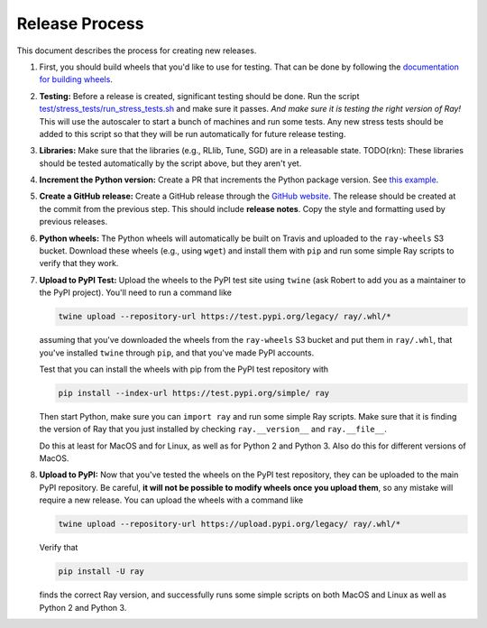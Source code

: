 Release Process
===============

This document describes the process for creating new releases.

1. First, you should build wheels that you'd like to use for testing. That can
   be done by following the `documentation for building wheels`_.

2. **Testing:** Before a release is created, significant testing should be done.
   Run the script `test/stress_tests/run_stress_tests.sh`_ and make sure it
   passes. *And make sure it is testing the right version of Ray!* This will use
   the autoscaler to start a bunch of machines and run some tests. Any new
   stress tests should be added to this script so that they will be run
   automatically for future release testing.

3. **Libraries:** Make sure that the libraries (e.g., RLlib, Tune, SGD) are in a
   releasable state. TODO(rkn): These libraries should be tested automatically
   by the script above, but they aren't yet.

4. **Increment the Python version:** Create a PR that increments the Python
   package version. See `this example`_.

5. **Create a GitHub release:** Create a GitHub release through the `GitHub
   website`_. The release should be created at the commit from the previous
   step. This should include **release notes**. Copy the style and formatting
   used by previous releases.

6. **Python wheels:** The Python wheels will automatically be built on Travis
   and uploaded to the ``ray-wheels`` S3 bucket. Download these wheels (e.g.,
   using ``wget``) and install them with ``pip`` and run some simple Ray scripts
   to verify that they work.

7. **Upload to PyPI Test:** Upload the wheels to the PyPI test site using
   ``twine`` (ask Robert to add you as a maintainer to the PyPI project). You'll
   need to run a command like

   .. code-block:: bash

     twine upload --repository-url https://test.pypi.org/legacy/ ray/.whl/*

   assuming that you've downloaded the wheels from the ``ray-wheels`` S3 bucket
   and put them in ``ray/.whl``, that you've installed ``twine`` through
   ``pip``, and that you've made PyPI accounts.

   Test that you can install the wheels with pip from the PyPI test repository
   with

   .. code-block:: bash

     pip install --index-url https://test.pypi.org/simple/ ray

   Then start Python, make sure you can ``import ray`` and run some simple Ray
   scripts. Make sure that it is finding the version of Ray that you just
   installed by checking ``ray.__version__`` and ``ray.__file__``.

   Do this at least for MacOS and for Linux, as well as for Python 2 and Python
   3. Also do this for different versions of MacOS.

8. **Upload to PyPI:** Now that you've tested the wheels on the PyPI test
   repository, they can be uploaded to the main PyPI repository. Be careful,
   **it will not be possible to modify wheels once you upload them**, so any
   mistake will require a new release. You can upload the wheels with a command
   like

   .. code-block:: bash

     twine upload --repository-url https://upload.pypi.org/legacy/ ray/.whl/*

   Verify that

   .. code-block:: bash

     pip install -U ray

   finds the correct Ray version, and successfully runs some simple scripts on
   both MacOS and Linux as well as Python 2 and Python 3.

.. _`documentation for building wheels`: https://github.com/ray-project/ray/blob/master/python/README-building-wheels.md
.. _`test/stress_tests/run_stress_tests.sh`: https://github.com/ray-project/ray/blob/master/test/stress_tests/run_stress_tests.sh
.. _`this example`: https://github.com/ray-project/ray/pull/3420
.. _`GitHub website`: https://github.com/ray-project/ray/releases
